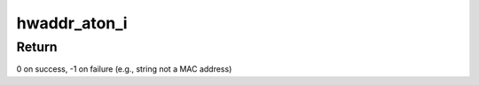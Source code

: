 .. -*- coding: utf-8; mode: rst -*-
.. src-file: drivers/staging/rtl8723bs/os_dep/ioctl_linux.c

.. _`hwaddr_aton_i`:

hwaddr_aton_i
=============

.. c:function:: int hwaddr_aton_i(const char *txt, u8 *addr)

    Convert ASCII string to MAC address

    :param const char \*txt:
        MAC address as a string (e.g., "00:11:22:33:44:55")

    :param u8 \*addr:
        Buffer for the MAC address (ETH_ALEN = 6 bytes)

.. _`hwaddr_aton_i.return`:

Return
------

0 on success, -1 on failure (e.g., string not a MAC address)

.. This file was automatic generated / don't edit.

